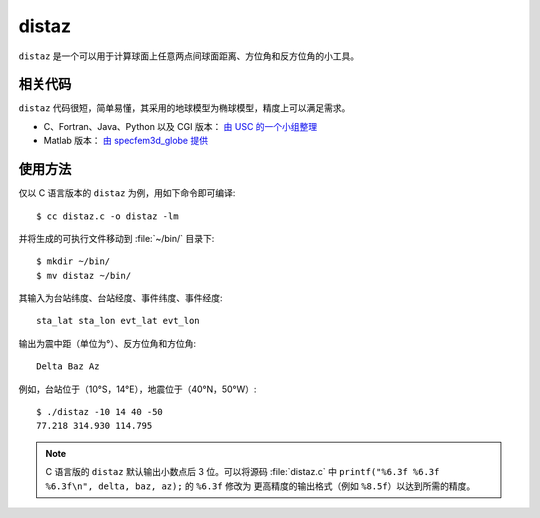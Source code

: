 distaz
======

``distaz`` 是一个可以用于计算球面上任意两点间球面距离、方位角和反方位角的小工具。

相关代码
--------

``distaz`` 代码很短，简单易懂，其采用的地球模型为椭球模型，精度上可以满足需求。

-  C、Fortran、Java、Python 以及 CGI 版本： `由 USC 的一个小组整理 <http://www.seis.sc.edu/software/distaz/>`__
-  Matlab 版本： `由 specfem3d_globe 提供 <https://github.com/geodynamics/specfem3d_globe/blob/master/utils/Visualization/VTK_ParaView/matlab/distaz.m>`__

使用方法
--------

仅以 C 语言版本的 ``distaz`` 为例，用如下命令即可编译::

    $ cc distaz.c -o distaz -lm

并将生成的可执行文件移动到 :file:`~/bin/` 目录下::

    $ mkdir ~/bin/
    $ mv distaz ~/bin/

其输入为台站纬度、台站经度、事件纬度、事件经度::

    sta_lat sta_lon evt_lat evt_lon

输出为震中距（单位为°）、反方位角和方位角::

    Delta Baz Az

例如，台站位于（10°S，14°E），地震位于（40°N，50°W）::

   $ ./distaz -10 14 40 -50
   77.218 314.930 114.795

.. note::

   C 语言版的 ``distaz`` 默认输出小数点后 3 位。可以将源码 :file:`distaz.c` 中
   ``printf("%6.3f %6.3f %6.3f\n", delta, baz, az);`` 的 ``%6.3f`` 修改为
   更高精度的输出格式（例如 ``%8.5f``\ ）以达到所需的精度。
